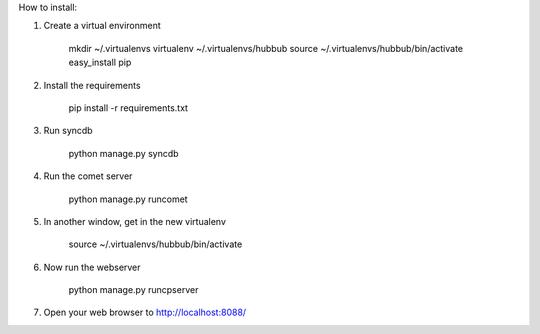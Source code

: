 How to install:

1. Create a virtual environment

    mkdir ~/.virtualenvs
    virtualenv ~/.virtualenvs/hubbub
    source ~/.virtualenvs/hubbub/bin/activate
    easy_install pip

2. Install the requirements

    pip install -r requirements.txt

3. Run syncdb

    python manage.py syncdb

4. Run the comet server

    python manage.py runcomet

5. In another window, get in the new virtualenv

    source ~/.virtualenvs/hubbub/bin/activate

6. Now run the webserver

    python manage.py runcpserver

7. Open your web browser to http://localhost:8088/